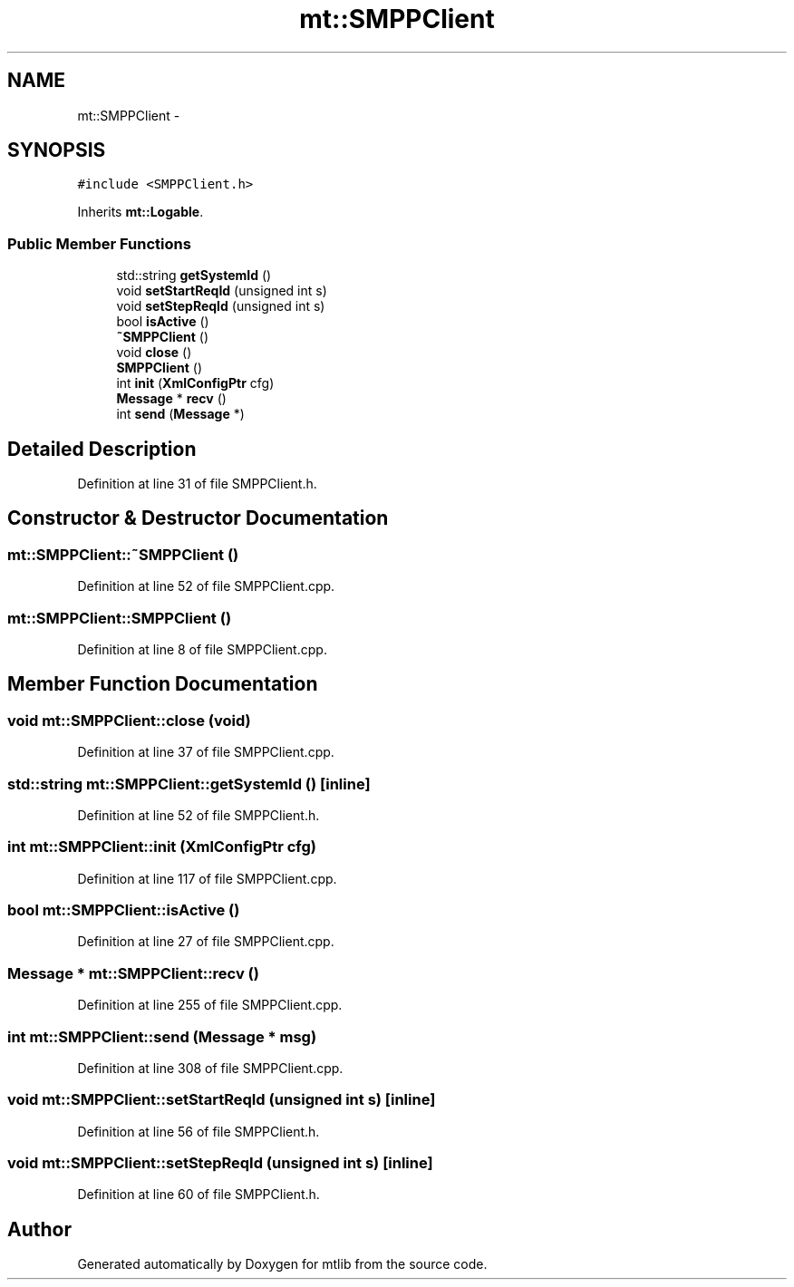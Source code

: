 .TH "mt::SMPPClient" 3 "Fri Jan 21 2011" "mtlib" \" -*- nroff -*-
.ad l
.nh
.SH NAME
mt::SMPPClient \- 
.SH SYNOPSIS
.br
.PP
.PP
\fC#include <SMPPClient.h>\fP
.PP
Inherits \fBmt::Logable\fP.
.SS "Public Member Functions"

.in +1c
.ti -1c
.RI "std::string \fBgetSystemId\fP ()"
.br
.ti -1c
.RI "void \fBsetStartReqId\fP (unsigned int s)"
.br
.ti -1c
.RI "void \fBsetStepReqId\fP (unsigned int s)"
.br
.ti -1c
.RI "bool \fBisActive\fP ()"
.br
.ti -1c
.RI "\fB~SMPPClient\fP ()"
.br
.ti -1c
.RI "void \fBclose\fP ()"
.br
.ti -1c
.RI "\fBSMPPClient\fP ()"
.br
.ti -1c
.RI "int \fBinit\fP (\fBXmlConfigPtr\fP cfg)"
.br
.ti -1c
.RI "\fBMessage\fP * \fBrecv\fP ()"
.br
.ti -1c
.RI "int \fBsend\fP (\fBMessage\fP *)"
.br
.in -1c
.SH "Detailed Description"
.PP 
Definition at line 31 of file SMPPClient.h.
.SH "Constructor & Destructor Documentation"
.PP 
.SS "mt::SMPPClient::~SMPPClient ()"
.PP
Definition at line 52 of file SMPPClient.cpp.
.SS "mt::SMPPClient::SMPPClient ()"
.PP
Definition at line 8 of file SMPPClient.cpp.
.SH "Member Function Documentation"
.PP 
.SS "void mt::SMPPClient::close (void)"
.PP
Definition at line 37 of file SMPPClient.cpp.
.SS "std::string mt::SMPPClient::getSystemId ()\fC [inline]\fP"
.PP
Definition at line 52 of file SMPPClient.h.
.SS "int mt::SMPPClient::init (\fBXmlConfigPtr\fP cfg)"
.PP
Definition at line 117 of file SMPPClient.cpp.
.SS "bool mt::SMPPClient::isActive ()"
.PP
Definition at line 27 of file SMPPClient.cpp.
.SS "\fBMessage\fP * mt::SMPPClient::recv ()"
.PP
Definition at line 255 of file SMPPClient.cpp.
.SS "int mt::SMPPClient::send (\fBMessage\fP * msg)"
.PP
Definition at line 308 of file SMPPClient.cpp.
.SS "void mt::SMPPClient::setStartReqId (unsigned int s)\fC [inline]\fP"
.PP
Definition at line 56 of file SMPPClient.h.
.SS "void mt::SMPPClient::setStepReqId (unsigned int s)\fC [inline]\fP"
.PP
Definition at line 60 of file SMPPClient.h.

.SH "Author"
.PP 
Generated automatically by Doxygen for mtlib from the source code.
